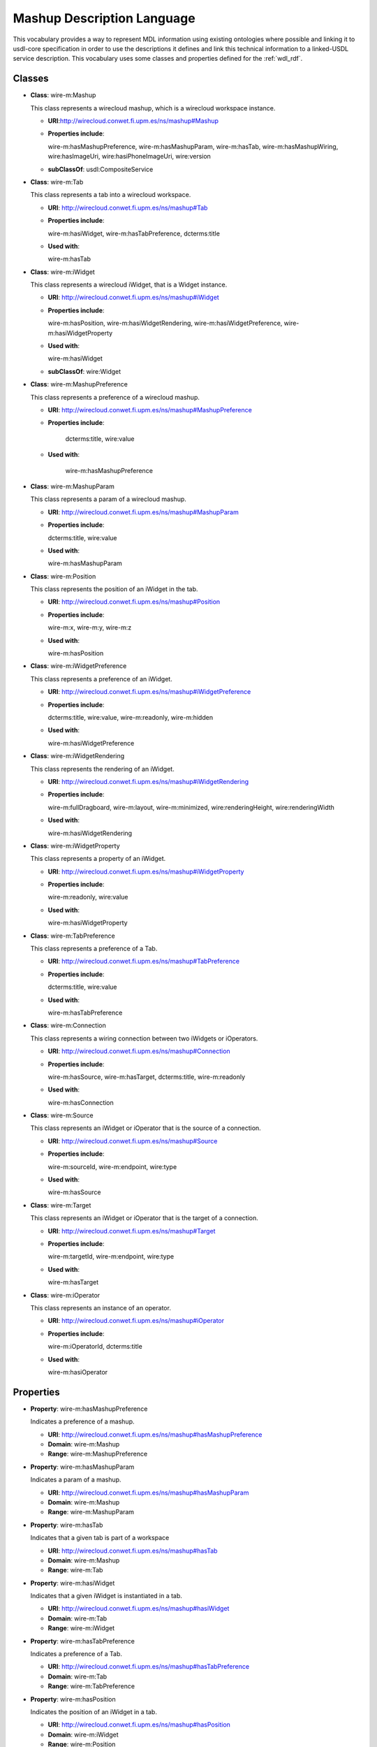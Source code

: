 Mashup Description Language
---------------------------

This vocabulary provides a way to represent MDL information using existing ontologies
where possible and linking it to usdl-core specification in order to use the descriptions
it defines and link this technical information to a linked-USDL service description.
This vocabulary uses some classes and properties defined for the :ref:`wdl_rdf`.

Classes
+++++++

* **Class**: wire-m:Mashup

  This class represents a wirecloud mashup, which is a wirecloud workspace instance.

  * **URI**:http://wirecloud.conwet.fi.upm.es/ns/mashup#Mashup
  * **Properties include**:

    wire-m:hasMashupPreference, wire-m:hasMashupParam, wire-m:hasTab,
    wire-m:hasMashupWiring, wire:hasImageUri, wire:hasiPhoneImageUri, wire:version

  * **subClassOf**: usdl:CompositeService

* **Class**: wire-m:Tab

  This class represents a tab into a wirecloud workspace.

  * **URI**: http://wirecloud.conwet.fi.upm.es/ns/mashup#Tab
  * **Properties include**:

    wire-m:hasiWidget, wire-m:hasTabPreference, dcterms:title

  * **Used with**:

    wire-m:hasTab

* **Class**: wire-m:iWidget

  This class represents a wirecloud iWidget, that is a Widget instance.

  * **URI**: http://wirecloud.conwet.fi.upm.es/ns/mashup#iWidget
  * **Properties include**:

    wire-m:hasPosition, wire-m:hasiWidgetRendering,
    wire-m:hasiWidgetPreference, wire-m:hasiWidgetProperty

  * **Used with**:

    wire-m:hasiWidget

  * **subClassOf**: wire:Widget

* **Class**: wire-m:MashupPreference

  This class represents a preference of a wirecloud mashup.

  * **URI**: http://wirecloud.conwet.fi.upm.es/ns/mashup#MashupPreference
  * **Properties include**:

       dcterms:title, wire:value

  * **Used with**:

       wire-m:hasMashupPreference

* **Class**: wire-m:MashupParam

  This class represents a param  of a wirecloud mashup.

  * **URI**: http://wirecloud.conwet.fi.upm.es/ns/mashup#MashupParam
  * **Properties include**:

    dcterms:title, wire:value

  * **Used with**:

    wire-m:hasMashupParam

* **Class**: wire-m:Position

  This class represents the position of an iWidget in the tab.

  * **URI**: http://wirecloud.conwet.fi.upm.es/ns/mashup#Position
  * **Properties include**:

    wire-m:x, wire-m:y, wire-m:z

  * **Used with**:

    wire-m:hasPosition

* **Class**: wire-m:iWidgetPreference

  This class represents a preference of an iWidget.

  * **URI**: http://wirecloud.conwet.fi.upm.es/ns/mashup#iWidgetPreference
  * **Properties include**:

    dcterms:title, wire:value, wire-m:readonly, wire-m:hidden

  * **Used with**:

    wire-m:hasiWidgetPreference

* **Class**: wire-m:iWidgetRendering

  This class represents the rendering of an iWidget.

  * **URI**: http://wirecloud.conwet.fi.upm.es/ns/mashup#iWidgetRendering
  * **Properties include**:

    wire-m:fullDragboard, wire-m:layout, wire-m:minimized, wire:renderingHeight, wire:renderingWidth

  * **Used with**:

    wire-m:hasiWidgetRendering

* **Class**: wire-m:iWidgetProperty

  This class represents a property of an iWidget.

  * **URI**: http://wirecloud.conwet.fi.upm.es/ns/mashup#iWidgetProperty
  * **Properties include**:

    wire-m:readonly, wire:value

  * **Used with**:

    wire-m:hasiWidgetProperty

* **Class**: wire-m:TabPreference

  This class represents a preference of a Tab.

  * **URI**: http://wirecloud.conwet.fi.upm.es/ns/mashup#TabPreference
  * **Properties include**:

    dcterms:title, wire:value

  * **Used with**:

    wire-m:hasTabPreference

* **Class**: wire-m:Connection

  This class represents a wiring connection between two iWidgets or iOperators.

  * **URI**: http://wirecloud.conwet.fi.upm.es/ns/mashup#Connection
  * **Properties include**:

    wire-m:hasSource, wire-m:hasTarget, dcterms:title, wire-m:readonly

  * **Used with**:

    wire-m:hasConnection

* **Class**: wire-m:Source

  This class represents an iWidget or iOperator that is the source of a connection.

  * **URI**: http://wirecloud.conwet.fi.upm.es/ns/mashup#Source
  * **Properties include**:

    wire-m:sourceId, wire-m:endpoint, wire:type

  * **Used with**:

    wire-m:hasSource

* **Class**: wire-m:Target

  This class represents an iWidget or iOperator that is the target of a connection.

  * **URI**: http://wirecloud.conwet.fi.upm.es/ns/mashup#Target
  * **Properties include**:

    wire-m:targetId, wire-m:endpoint, wire:type

  * **Used with**:

    wire-m:hasTarget

* **Class**: wire-m:iOperator

  This class represents an instance of an operator.

  * **URI**: http://wirecloud.conwet.fi.upm.es/ns/mashup#iOperator
  * **Properties include**:

    wire-m:iOperatorId, dcterms:title

  * **Used with**:

    wire-m:hasiOperator

Properties
++++++++++

* **Property**: wire-m:hasMashupPreference

  Indicates a preference of a mashup.

  * **URI**: http://wirecloud.conwet.fi.upm.es/ns/mashup#hasMashupPreference
  * **Domain**: wire-m:Mashup
  * **Range**: wire-m:MashupPreference

* **Property**: wire-m:hasMashupParam

  Indicates a param of a mashup.

  * **URI**: http://wirecloud.conwet.fi.upm.es/ns/mashup#hasMashupParam
  * **Domain**: wire-m:Mashup
  * **Range**: wire-m:MashupParam

* **Property**: wire-m:hasTab

  Indicates that a given tab is part of a workspace

  * **URI**: http://wirecloud.conwet.fi.upm.es/ns/mashup#hasTab
  * **Domain**: wire-m:Mashup
  * **Range**: wire-m:Tab

* **Property**: wire-m:hasiWidget

  Indicates that a given iWidget is instantiated in a tab.

  * **URI**: http://wirecloud.conwet.fi.upm.es/ns/mashup#hasiWidget
  * **Domain**: wire-m:Tab
  * **Range**: wire-m:iWidget

* **Property**: wire-m:hasTabPreference

  Indicates a preference of a Tab.

  * **URI**: http://wirecloud.conwet.fi.upm.es/ns/mashup#hasTabPreference
  * **Domain**: wire-m:Tab
  * **Range**: wire-m:TabPreference

* **Property**: wire-m:hasPosition

  Indicates the position of an iWidget in a tab.

  * **URI**: http://wirecloud.conwet.fi.upm.es/ns/mashup#hasPosition
  * **Domain**: wire-m:iWidget
  * **Range**: wire-m:Position

* **Property**: wire-m:hasiWidgetPreference

  Indicates a preference of an iWidget.

  * **URI**: http://wirecloud.conwet.fi.upm.es/ns/mashup#hasiWidgetPreference
  * **Domain**: wire-m:iWidget
  * **Range**: wire-m:iWidgetPreference

* **Property**: wire-m:hasiWidgetProperty

  Indicates a property of an iWidget

  * **URI**: http://wirecloud.conwet.fi.upm.es/ns/mashup#hasiWidgetProperty
  * **Domain**: wire-m:iWidget
  * **Range**: wire-m:iWidgetProperty

* **Property**: wire-m:hasiWidgetRendering

  Indicates the rendering of an iWidget

  * **URI**: http://wirecloud.conwet.fi.upm.es/ns/mashup#hasiWidgetRendering
  * **Domain**: wire-m:iWidget
  * **Range**: wire-m:iWidgetRendering

* **Property**: wire-m:hasConnection

  Indicates a connection of the wiring.

  * **URI**: http://wirecloud.conwet.fi.upm.es/ns/mashup#hasConnection
  * **Domain**: wire:PlatformWiring
  * **Range**: wire-m:Connection

* **Property**: wire-m:hasSource

  Indicates the source of a connection.

  * **URI**: http://wirecloud.conwet.fi.upm.es/ns/mashup#hasSource
  * **Domain**: wire-m:Connection
  * **Range**: wire-m:Source

* **Property**: wire-m:hasTarget

  Indicates the target of a connection.

  * **URI**: http://wirecloud.conwet.fi.upm.es/ns/mashup#hasTarget
  * **Domain**: wire-m:Connection
  * **Range**: wire-m:Target

* **Property**: wire-m:targetId

  Indicates the id of a target.

  * **URI**: http://wirecloud.conwet.fi.upm.es/ns/mashup#targetId
  * **Domain**: wire-m:Target
  * **Range**: rdfs:Literal

* **Property**: wire-m:sourceId

  Indicates the id of a source.

  * **URI**: http://wirecloud.conwet.fi.upm.es/ns/mashup#sourceId
  * **Domain**: wire-m:Source
  * **Range**: rdfs:Literal

* **Property**: wire-m:endpoint

  Indicates the id of the iWidget or iOperator that is the source or target of a connection.

  * **URI**: http://wirecloud.conwet.fi.upm.es/ns/mashup#endpoint
  * **Range**: rdfs:Literal

* **Property**: wire-m:hasiOperator

  Indicates the wiring iOperators.

  * **URI**: http://wirecloud.conwet.fi.upm.es/ns/mashup#hasiOperator
  * **Domain**: wire:PlatformWiring
  * **Range**: wire-m:iOperator


* **Property**: wire-m:x

  Indicates the x coordinate of an iWidget position.

  * **URI**: http://wirecloud.conwet.fi.upm.es/ns/mashup#x
  * **Domain**: wire-m:Position
  * **Range**: rdfs:Literal

* **Property**: wire-m:y

  Indicates the y coordinate of an iWidget position.

  * **URI**: http://wirecloud.conwet.fi.upm.es/ns/mashup#y
  * **Domain**: wire-m:Position
  * **Range**: rdfs:Literal

* **Property**: wire-m:z

  Indicates the z coordinate of an iWidget position.

  * **URI**: http://wirecloud.conwet.fi.upm.es/ns/mashup#z
  * **Domain**: wire-m:Position
  * **Range**: rdfs:Literal

* **Property**: wire-m:fullDragboard

  Indicates if an iWidget occupies the whole space in the tab.

  * **URI**: http://wirecloud.conwet.fi.upm.es/ns/mashup#fullDragboard
  * **Domain**: wire-m:iWidgetRendering
  * **Range**: rdfs:Literal

* **Property**: wire-m:layout

  Indicates the layout of an iWidget

  * **URI**: http://wirecloud.conwet.fi.upm.es/ns/mashup#layout
  * **Domain**: wire-m:iWidgetRendering
  * **Range**: rdfs:Literal

* **Property**: wire-m:minimized

  Indicates if an iWidget  is minimized in is tab.

  * **URI**: http://wirecloud.conwet.fi.upm.es/ns/mashup#minimized
  * **Domain**: wire-m:iWidgetRendering
  * **Range**: rdfs:Literal

* **Property**: wire-m:hidden

  Indicates if an iWidget is hidden in his tab.

  * **URI**: http://wirecloud.conwet.fi.upm.es/ns/mashup#hidden
  * **Domain**: wire-m:iWidgetPreference
  * **Range**: rdfs:Literal

* **Property**: wire-m:readonly

  Indicates if a mashup configuration element can only be readed.

  * **URI**: http://wirecloud.conwet.fi.upm.es/ns/mashup#readonly
  * **Range**: rdfs:Literal

